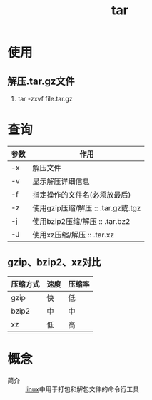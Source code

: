 :PROPERTIES:
:ID:       3ab70f69-74de-4653-b92e-5126303a692e
:END:
#+title: tar

* 使用
** 解压.tar.gz文件
1. tar -zxvf file.tar.gz



* 查询
| 参数 | 作用                               |
|------+------------------------------------|
| -x   | 解压文件                           |
| -v   | 显示解压详细信息                   |
| -f   | 指定操作的文件名(必须放最后)       |
| -z   | 使用gzip压缩/解压 :: .tar.gz或.tgz |
| -j   | 使用bzip2压缩/解压 :: .tar.bz2     |
| -J   | 使用xz压缩/解压 :: .tar.xz         |
** gzip、bzip2、xz对比
| 压缩方式 | 速度 | 压缩率 |
|----------+------+--------|
| gzip     | 快   | 低     |
| bzip2    | 中   | 中     |
| xz       | 低   | 高     |


* 概念
- 简介 :: [[id:ec7aef91-2628-4ba9-b300-16652314877f][linux]]中用于打包和解包文件的命令行工具
